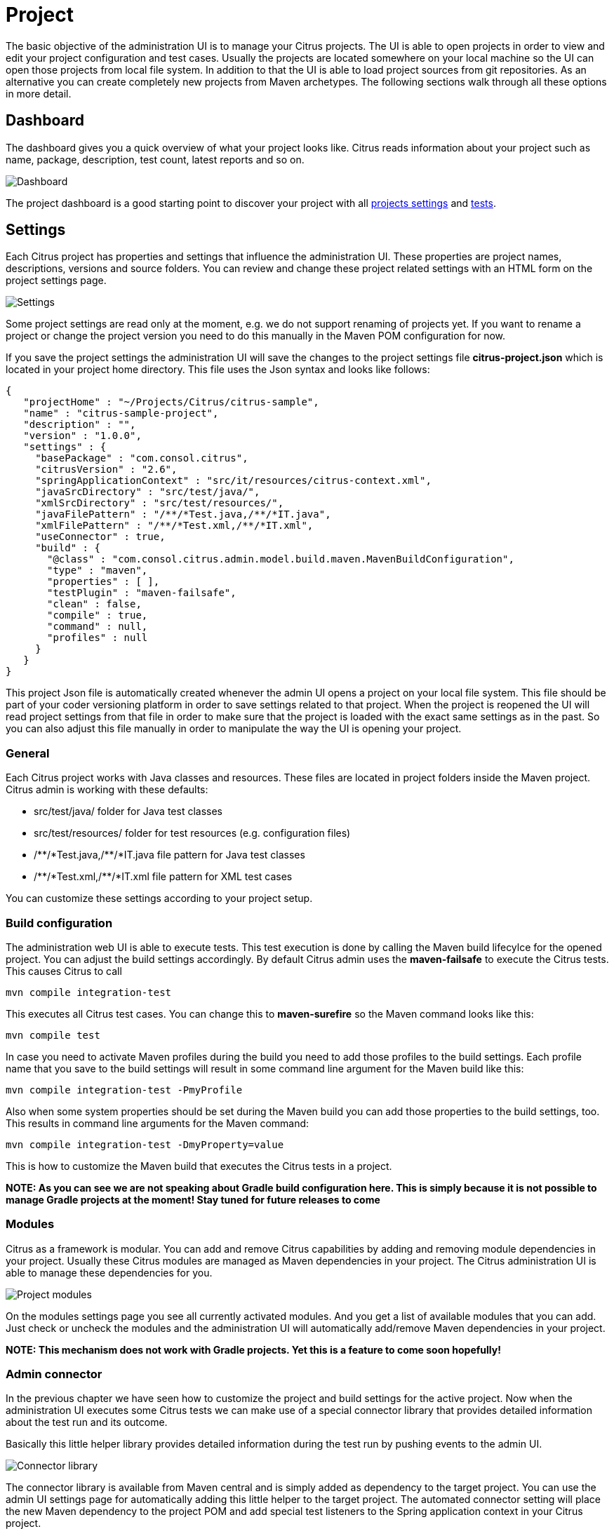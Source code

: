 [[project]]
= Project

The basic objective of the administration UI is to manage your Citrus projects. The UI is able to open projects in order
to view and edit your project configuration and test cases. Usually the projects are located somewhere on your local machine so
the UI can open those projects from local file system. In addition to that the UI is able to load project sources from git repositories. As an alternative
you can create completely new projects from Maven archetypes. The following sections walk through all these options in more detail.

[[project-dashboard]]
== Dashboard

The dashboard gives you a quick overview of what your project looks like. Citrus reads information about your project such as
name, package, description, test count, latest reports and so on.

image:screenshots/project-dashboard.png[Dashboard]

The project dashboard is a good starting point to discover your project with all link:#project-settings[projects settings] and link:#tests[tests].

[[project-settings]]
== Settings

Each Citrus project has properties and settings that influence the administration UI. These properties are project names, descriptions, versions and source folders.
You can review and change these project related settings with an HTML form on the project settings page.

image:screenshots/project-settings.png[Settings]

Some project settings are read only at the moment, e.g. we do not support renaming of projects yet. If you want to rename a project or change the project version you need to do this manually
in the Maven POM configuration for now.

If you save the project settings the administration UI will save the changes to the project settings file *citrus-project.json* which is located in your project home directory. This file uses the Json syntax and looks like follows:

[source,json]
----
{
   "projectHome" : "~/Projects/Citrus/citrus-sample",
   "name" : "citrus-sample-project",
   "description" : "",
   "version" : "1.0.0",
   "settings" : {
     "basePackage" : "com.consol.citrus",
     "citrusVersion" : "2.6",
     "springApplicationContext" : "src/it/resources/citrus-context.xml",
     "javaSrcDirectory" : "src/test/java/",
     "xmlSrcDirectory" : "src/test/resources/",
     "javaFilePattern" : "/**/*Test.java,/**/*IT.java",
     "xmlFilePattern" : "/**/*Test.xml,/**/*IT.xml",
     "useConnector" : true,
     "build" : {
       "@class" : "com.consol.citrus.admin.model.build.maven.MavenBuildConfiguration",
       "type" : "maven",
       "properties" : [ ],
       "testPlugin" : "maven-failsafe",
       "clean" : false,
       "compile" : true,
       "command" : null,
       "profiles" : null
     }
   }
}
----

This project Json file is automatically created whenever the admin UI opens a project on your local file system. This file should be part of your coder versioning platform in order to save settings related to that project. When the project is reopened
the UI will read project settings from that file in order to make sure that the project is loaded with the exact same settings as in the past. So you can also adjust this file manually in order to manipulate the way the UI is opening your project.

[[project-settings-general]]
=== General

Each Citrus project works with Java classes and resources. These files are located in project folders inside the Maven project. Citrus admin is working with these defaults:

* src/test/java/ folder for Java test classes
* src/test/resources/ folder for test resources (e.g. configuration files)
* /\\**/*Test.java,/**/*IT.java file pattern for Java test classes
* /\\**/*Test.xml,/**/*IT.xml file pattern for XML test cases

You can customize these settings according to your project setup.

[[project-settings-build]]
=== Build configuration

The administration web UI is able to execute tests. This test execution is done by calling the Maven build lifecylce for the opened project. You can adjust
the build settings accordingly. By default Citrus admin uses the *maven-failsafe* to execute the Citrus tests. This causes Citrus to call

[source,bash]
----
mvn compile integration-test
----

This executes all Citrus test cases. You can change this to *maven-surefire* so the Maven command looks like this:

[source,bash]
----
mvn compile test
----

In case you need to activate Maven profiles during the build you need to add those profiles to the build settings. Each profile name that you save
to the build settings will result in some command line argument for the Maven build like this:

[source,bash]
----
mvn compile integration-test -PmyProfile
----

Also when some system properties should be set during the Maven build you can add those properties to the build settings, too.
This results in command line arguments for the Maven command:

[source,bash]
----
mvn compile integration-test -DmyProperty=value
----

This is how to customize the Maven build that executes the Citrus tests in a project.

*NOTE: As you can see we are not speaking about Gradle build configuration here. This is simply because it is not possible to manage Gradle projects at the moment!
Stay tuned for future releases to come*

[[project-settings-modules]]
=== Modules

Citrus as a framework is modular. You can add and remove Citrus capabilities by adding and removing module dependencies in your project. Usually
these Citrus modules are managed as Maven dependencies in your project. The Citrus administration UI is able to manage these dependencies for you.

image:screenshots/project-modules.png[Project modules]

On the modules settings page you see all currently activated modules. And you get a list of available modules that you can add. Just check or uncheck the
modules and the administration UI will automatically add/remove Maven dependencies in your project.

*NOTE: This mechanism does not work with Gradle projects. Yet this is a feature to come soon hopefully!*

[[project-settings-connector]]
=== Admin connector

In the previous chapter we have seen how to customize the project and build settings for the active project. Now when
the administration UI executes some Citrus tests we can make use of a special connector library that provides detailed
information about the test run and its outcome.

Basically this little helper library provides detailed information during the test run by pushing events to the admin UI.

image:screenshots/project-connector.png[Connector library]

The connector library is available from Maven central and is simply added as dependency to the target project. You can use the
admin UI settings page for automatically adding this little helper to the target project. The automated connector setting will
place the new Maven dependency to the project POM and add special test listeners to the Spring application context in your Citrus project.

Here is the connector Maven dependency that is added to the target project:

[source,xml]
----
<dependency>
  <groupId>com.consol.citrus</groupId>
  <artifactId>citrus-admin-connector</artifactId>
  <version>${citrus.admin.version}</version>
</dependency>
----

Once this library is present for your project you can configure the special connector test listeners as Spring beans:

[source,xml]
----
<bean class="com.consol.citrus.admin.connector.WebSocketPushEventListener">
  <property name="host" value="localhost"/>
  <property name="port" value="8080"/>
</bean>
----

As you can see the connector is pushing message data to the administration UI using a WebSocket API on the administration UI server. The _host_ and _port_ properties are customizable, default values are _localhost_ and _8080_. When a test is executed
the message listener will automatically connect and push messages exchanged to the administration UI.

Of course the administration UI server has to be accessible during the test run. The message listener will automatically test the server connectivity at the beginning of the test run. In case the administration UI is not accessible the message push
feature is simply disabled. So you can continue to work with your Citrus project even if the administration UI is not started.

The connector will provide lots of valuable information about the running tests when activated. This is how the administration UI is able to track messages exchanged during a test run for instance. Stay tuned for more features related to the test
execution and message exchange.

This way the admin UI is able to display runtime information of the tests such as exchanged messages, test results and so on.

As mentioned before you can automatically activate/deactivate the connector library in the project settings. Just explore the setting page for details.
This will automatically add or remove the citrus-admin-connector Maven dependency for you.

*NOTE: This mechanism does not work with Gradle projects. Yet this is a feature to come soon hopefully!*